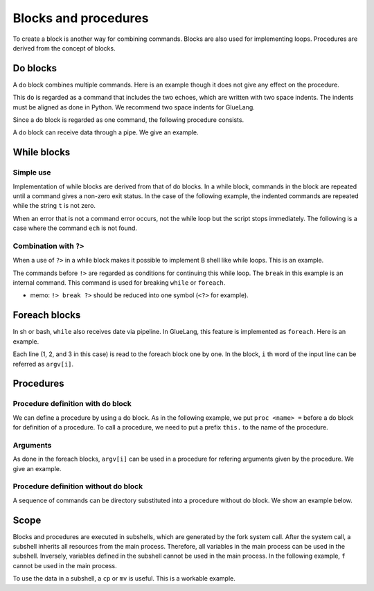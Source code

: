 ===============================
Blocks and procedures
===============================

To create a block is another way for combining commands. Blocks are also used for implementing loops. Procedures are derived from the concept of blocks. 

Do blocks
===============================

A do block combines multiple commands. Here is an example though it does not give any effect on the procedure.

.. code-block:: bash
        :linenos:

	$ cat do_block.glue 
	import PATH
	
	do
	  echo 'a'  
	  echo 'b'  
	$ glue do_block.glue 
	a
	b
	
This ``do`` is regarded as a command that includes the two echoes, which are written with two space indents. The indents must be aligned as done in Python. We recommend two space indents for GlueLang.

Since a do block is regarded as one command, the following procedure consists.

.. code-block:: bash
        :linenos:

	$ cat do_block_pipe.glue 
	import PATH
	
	do
	  echo 'a'  
	  echo 'b'  
	
	>>= cat -n
	$ glue do_block_pipe.glue 
	     1	a
	     2	b
	
A do block can receive data through a pipe. We give an example.

.. code-block:: bash
        :linenos:

	$ cat do_block_pipe2.glue 
	import PATH
	
	seq 3 >>= do
	  echo '+++'
	  cat
	  echo '+++'
	uedamb:examples ueda$ glue do_block_pipe2.glue 
	+++
	1
	2
	3
	+++


While blocks
===============================

Simple use
-------------------------------

Implementation of while blocks are derived from that of do blocks. In a while block, commands in the block are repeated until a command gives a non-zero exit status. In the case of the following example, the indented commands are repeated while the string ``t`` is not zero. 

.. code-block:: bash
        :linenos:

	$ cat simple_while.glue 
	import PATH
	 
	while
	  str t = date '+%s' >>= awk '{print $1%5}'
	  echo t
	  test t -ne 0
	  sleep 1
	 
	echo 'end'
	
	$ glue simple_while.glue 
	1
	2
	3
	4
	0
	end

When an error that is not a command error occurs, not the while loop but the script stops immediately. The following is a case where the command ``ech`` is not found.

.. code-block:: bash
        :linenos:

	$ cat simple_while_error.glue 
	import PATH
	 
	while
	  str t = date '+%s' >>= awk '{print $1%5}'
	  ech t          # There is no ech command!!!
	  test t -ne 0
	  sleep 1
	 
	echo 'never come here'
	
	$ glue simple_while_error.glue 
	Parse error at line 2, char 1
		line2: ech t          # There is no ech command!!!
		       ^
	
		Command ech not exist
        ###snip###
	ERROR: 2

Combination with ``?>``
-------------------------------

When a use of ``?>`` in a while block makes it possible to implement B shell like while loops. This is an example.

.. code-block:: bash
        :linenos:
	
	$ cat while_do.glue 
	import PATH
	 
	while
	  str t = date '+%s' >>= awk '{print $1%5}'
	  test t -ne 0 !> break ?> do
	    echo t
	    sleep 1
	 
	echo 'end'
	
	$ glue while_do.glue 
	2
	3
	4
	end
	
The commands before ``!>`` are regarded as conditions for continuing this while loop. The ``break`` in this example is an internal command. This command is used for breaking ``while`` or ``foreach``.

* memo: ``!> break ?>`` should be reduced into one symbol (``<?>`` for example).

Foreach blocks
===============================

In sh or bash, ``while`` also receives date via pipeline. In GlueLang, this feature is implemented as ``foreach``. Here is an example.

.. code-block:: bash
        :linenos:

	$ cat foreach_simple.glue 
	import PATH 
	
	seq 1 3 >>= foreach
	  echo '@' argv[1]
	
	$ glue foreach_simple.glue 
	@ 1
	@ 2
	@ 3

Each line (1, 2, and 3 in this case) is read to the foreach block one by one. In the block, ``i`` th word of the input line can be referred as ``argv[i]``.

Procedures
===============================

Procedure definition with do block
----------------------------------------------

We can define a procedure by using a do block. As in the following example, we put ``proc <name> =`` before a do block for definition of a procedure. To call a procedure, we need to put a prefix ``this.`` to the name of the procedure.

.. code-block:: bash
	:linenos:

	$ cat proc2.glue 
	proc hoge = do
	  /bin/echo 'abc' >>= /usr/bin/rev
	  /bin/echo 'OK'
	
	this.hoge
	
	$ glue proc2.glue 
	cba
	OK

Arguments
----------------------------------------------

As done in the foreach blocks, ``argv[i]`` can be used in a procedure for refering arguments given by the procedure. We give an example.

.. code-block:: bash
	:linenos:

	$ cat proc_args.glue 
	import PATH
	
	proc hoge = do
	  /bin/echo argv[1] >>= /usr/bin/rev
	  /bin/echo argv[2]
	
	this.hoge 'abc' 'def'

	$ glue proc_args.glue 
	cba
	def


Procedure definition without do block
----------------------------------------------

A sequence of commands can be directory substituted into a procedure without do block. We show an example below.

.. code-block:: bash
	:linenos:

	$ cat proc1.glue 
	import PATH
	
	proc f = echo 'HELLO' >> echo 'HELLO' >>= rev
	this.f

	$ glue proc1.glue 
	HELLO
	OLLEH


Scope
===============================

Blocks and procedures are executed in subshells, which are generated by the fork system call. After the system call, a subshell inherits all resources from the main process. Therefore, all variables in the main process can be used in the subshell. Inversely, variables defined in the subshell cannot be used in the main process. In the following example, ``f`` cannot be used in the main process.


.. code-block:: bash
	:linenos:

	$ cat do_block_scope.glue 
	import PATH
	
	do
	  file f = echo 'a'  
	
	cat f    # error

	$ glue do_block_scope.glue 
	Execution error at line 6, char 5
		line6: cat f    # error
		           ^
	
		Variable f not found
		process_level 0
		exit_status 3
		pid 57712
	ERROR: 3
	
To use the data in a subshell, a ``cp`` or ``mv`` is useful. This is a workable example.

.. code-block:: bash
	:linenos:

	$ cat do_block_scope3.glue 
	import PATH
	
	do
	  file f = echo 'a'  
	  mv f '/tmp/hoge'
	
	cat '/tmp/hoge'
